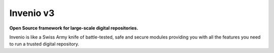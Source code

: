 ..
    This file is part of Invenio.
    Copyright (C) 2015-2018 CERN.

    Invenio is free software; you can redistribute it and/or modify it
    under the terms of the MIT License; see LICENSE file for more details.


============
 Invenio v3
============

**Open Source framework for large-scale digital repositories.**

.. image:: https://img.shields.io/pypi/v/invenio.svg
    :target: https://pypi.org/project/invenio/

.. image:: https://img.shields.io/github/license/inveniosoftware/invenio.svg
    :target: https://github.com/inveniosoftware/invenio/blob/master/LICENSE

.. image:: https://travis-ci.org/inveniosoftware/invenio.svg?branch=master
    :target: https://travis-ci.org/inveniosoftware/invenio

.. image:: https://badges.gitter.im/Join%20Chat.svg
    :target: https://gitter.im/inveniosoftware/invenio

Invenio is like a Swiss Army knife of battle-tested, safe and secure modules
providing you with all the features you need to run a trusted digital
repository.
